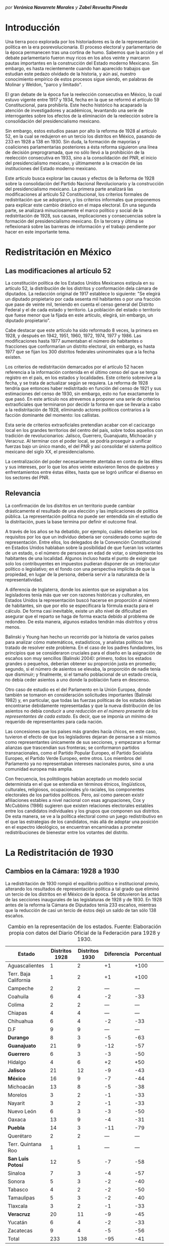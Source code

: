 #+STARTUP: showall
# #+TITLE: La redistritación de 1928, pieza faltante de la construcción del Estado moderno mexicano
#+OPTIONS: toc:nil
# # will change captions to Spanish, see https://lists.gnu.org/archive/html/emacs-orgmode/2010-03/msg00879.html
#+LANGUAGE: es 
#+begin_src yaml :exports results :results value html
---
layout: post 
title:  "La redistritación de 1928, /por Verónica Navarrete M. y Zabel Revuelta P./"
subtitle: "Pieza faltante de la construcción del Estado moderno mexicano"
date:   2018-01-23
categories: redistritación reapportionment
---
#+end_src
#+results:

/por *Verónica Navarrete Morales* y *Zabel Revuelta Pineda*/

* Introducción

Una tierra poco explorada por los historiadores es la de la representación política en la era posrevolucionaria. El proceso electoral y parlamentario de la época permanecen tras una cortina de humo. Sabemos que la acción y el debate parlamentario fueron muy ricos en los años veinte y marcaron pautas importantes en la construcción del Estado moderno Mexicano. Sin embargo, es hasta recientemente cuando han aparecido trabajos que estudian este pedazo olvidado de la historia, y aún así, nuestro conocimiento empírico de estos procesos sigue siendo, en palabras de Molinar y Weldon, "parco y limitado". 

El gran debate de la época fue la reelección consecutiva en México, la cual estuvo vigente entre 1917 y 1934, fecha en la que se reformó el artículo 59 Constitucional, para prohibirla. Este hecho histórico ha acaparado la atención de investigadores y académicos, levantando una serie de interrogantes sobre los efectos de la eliminación de la reelección sobre la consolidación del presidencialismo mexicano. 

Sin embargo, estos estudios pasan por alto la reforma de 1928 al artículo 52, en la cual se redujeron en un tercio los distritos en México, pasando de 233 en 1928 a 138 en 1930. Sin duda, la formación de mayorías y coaliciones parlamentarias posteriores a ésta reforma siguieron una línea de decisión preprogramada, que no sólo llevó a la prohibición de la reelección consecutiva en 1933, sino a la consolidación del PNR, el inicio del presidencialismo mexicano, y últimamente a la creación de las instituciones del Estado moderno mexicano. 

Este artículo busca explorar las causas y efectos de la Reforma de 1928 sobre la consolidación del Partido Nacional Revolucionario y la construcción del presidencialismo mexicano. La primera parte analizará las modificaciones al artículo 52 Constitucional, los criterios formales de redistritación que se adoptaron, y los criterios informales que proponemos para explicar este cambio drástico en el mapa electoral. En una segunda parte, se analizará minuciosamente el marco político y social de la redistritación de 1928, sus causas, implicaciones y consecuencias sobre la formación del presidencialismo mexicano. En la tercera y última se reflexionará sobre las barreras de información y el trabajo pendiente por hacer en este importante tema.

* Redistritación en México

** Las modificaciones al artículo 52

La constitución política de los Estados Unidos Mexicanos estipula en su artículo 52, la distribución de los distritos y conformación dela cámara de diputados. La redacción original de 1917 establece lo siguiente: "Se elegirá un diputado propietario por cada sesenta mil habitantes o por una fracción que pase de veinte mil, teniendo en cuenta el censo general del Distrito Federal y el de cada estado y territorio. La población del estado o territorio que fuese menor que la fijada en este artículo, elegirá, sin embargo, un diputado propietario".

Cabe destacar que este artículo ha sido reformado 8 veces, la primera en 1928, y después en 1942, 1951, 1960, 1972, 1974, 1977 y 1986. Las modificaciones hasta 1977 aumentaban el número de habitantes o fracciones que conformarían un distrito electoral, sin embargo, es hasta 1977 que se fijan los 300 distritos federales uninominales que a la fecha existen. 

Los criterios de redistritación demarcados por el artículo 52 hacen referencia a la información contenida en el último censo del que se tenga registro en el país, en los estados y localidades. Este criterio sobrevive a la fecha, y se trata de actualizar según se requiera. La reforma de 1928 tendría que entonces haber redistritado en función del censo de 1921 y sus estimaciones del censo de 1930, sin embargo, esto no fue exactamente lo que pasó. En este artículo nos atrevemos a proponer una serie de criterios extraoficiales que terminaron por decidir la forma en que se llevaría a cabo a la redistritación de 1928, eliminando actores políticos contrarios a la facción dominante del momento: los callistas. 

Esta serie de criterios extraoficiales pretendían acabar con el cacicazgo local en los grandes territorios del centro del país, sobre todos aquellos con tradición de revolucionarios: Jalisco, Guerrero, Guanajuato, Michoacán y Veracruz. Al terminar con el poder local, se podría proseguir a unificar fuerzas bajo un único mando, el del PNR y así consolidar el sistema político mexicano del siglo XX, el presidencialismo. 

La centralización del poder necesariamente atentaba en contra de las élites y sus intereses, por lo que los años veinte estuvieron llenos de quiebres y enfrentamientos entre éstas élites, hasta que se logró unificar el disenso en los sectores del PNR.

** Relevancia

La confirmación de los distritos en un territorio puede cambiar drásticamente el resultado de una elección y las implicaciones de política pública. La representación política no puede ser entendida sin el estudio de la distritación, pues la base termina por definir el outcome final. 

A través de los años se ha debatido, por ejemplo, cuáles deberían ser los requisitos por los que un individuo debería ser considerado como sujeto de representación. Entre ellos, los delegados de la Convención Constitucional en Estados Unidos hablaban sobre la posibilidad de que fueran los votantes de un estado, o el número de personas en edad de votar, o simplemente los habitantes de una localidad. Algunos incluso hasta el punto de exigir que solo los contribuyentes en impuestos pudieran disponer de un interlocutor político o legislativo; en el fondo con una perspectiva implícita de que la propiedad, en lugar de la persona, debería servir a la naturaleza de la representatividad.

A diferencia de Inglaterra, donde los asientos que se asignaban a los legisladores tenía más que ver con razones históricas y culturales, en Estados Unidos la representación buscó hacerse en proporción al número de habitantes, sin que por ello se especificara la fórmula exacta para el cálculo. De forma casi inevitable, existe un alto nivel de dificultad en asegurar que el reparto se haga de forma exacta debido al problema de redondeo. De esta manera, algunos estados tendrán más distritos y otros menos.

Balinski y Young han hecho un recorrido por la historia de varios países para analizar cómo matemáticos, estadísticos, y analistas políticos han tratado de resolver este problema. En el caso de los padres fundadores, los principios que se consideraron cruciales para el diseño en la asignación de escaños son muy sencillos (Balinski 2004): primero, todos los estados grandes o pequeños, deberían obtener su proporción justa en promedio; segundo, si el número de asientos se elevaba, la proporción de nadie tenía que disminuir; y finalmente, si el tamaño poblacional de un estado crecía, no debía ceder asientos a uno donde la población fuera en descenso.

Otro caso de estudio es el del Parlamento en la Unión Europea, donde también se tomaron en consideración solicitudes importantes (Balinski 1982) y, en particular, que todas las fuerzas políticas de los estados debían encontrarse debidamente representadas y que la nueva distribución de los asientos no debía conducir a /una reducción en el número presente de los representantes de cada estado/. Es decir, que se imponía un mínimo de requerido de representantes para cada nación.

Las concesiones que los países más grandes hacía chicos, en este caso, tuvieron el efecto de que los legisladores dejaran de pensarse a sí mismos como representantes únicamente de sus secciones, y empezaran a formar alianzas que trascendían sus fronteras; se conformaron partidos transnacionales, como el Partido Popular Europeo, el Partido Socialista Europeo, el Partido Verde Europeo, entre otros. Los miembros del Parlamento ya no representaban intereses nacionales puros, sino a una comunidad europea más amplia.

Con frecuencia, los politólogos habían aceptado un modelo social determinista en el que se entendía en términos étnicos, lingüísticos, culturales, religiosos, ocupacionales y/o raciales, los componentes electorales de los partidos políticos. Pero, así como parecen existir afiliaciones estables a nivel nacional con esas agrupaciones, Cox y McCubbins (1986) sugieren que existen relaciones electorales estables entre los candidatos individuales y los grupos que componen sus distritos. De esta manera, se ve a la política electoral como un juego redistributivo en el que  las estrategias de los candidatos, más allá de adoptar una posición en el espectro ideológico, se encuentran encaminadas a prometer redistribuciones de bienestar entre los votantes del distrito.

* La Redistritación de 1930

** Cambios en la Cámara: 1928 a 1930

La redistritación de 1930 rompió el equilibrio político e institucional previo, alterando los resultados de representación política a tal grado que eliminó un tercio de los distritos en el México de la época. Se obtuvieron las actas de las secciones inaugurales de las legislaturas de 1928 y de 1930. En 1928 antes de la reforma la Cámara de Diputados tenía 233 escaños, mientras que la reducción de casi un tercio de éstos dejó un saldo de tan sólo 138 escaños.

#+CAPTION: Cambio en la representación de los estados. Fuente: Elaboración propia con datos del Diario Oficial de la Federación para 1928 y 1930.
#+NAME:   tab:1
| Estado                | Distritos 1928 | Distritos 1930 | Diferencia | Porcentual |
|-----------------------+----------------+----------------+------------+------------|
| Aguascalientes        |              1 |              2 |         +1 |       +100 |
| Terr. Baja California |              1 |              2 |         +1 |       +100 |
| Campeche              |              2 |              2 |        --- |        --- |
| Coahuila              |              6 |              4 |         -2 |        -33 |
| Colima                |              2 |              2 |        --- |        --- |
| Chiapas               |              4 |              4 |        --- |        --- |
| Chihuahua             |              6 |              4 |         -2 |        -33 |
| D.F                   |              9 |              9 |        --- |        --- |
| *Durango*             |              8 |              3 |         -5 |        -63 |
| *Guanajuato*          |             21 |              9 |        -12 |        -57 |
| *Guerrero*            |              6 |              3 |         -3 |        -50 |
| Hidalgo               |              4 |              6 |         +2 |        +50 |
| *Jalisco*             |             21 |             12 |         -9 |        -43 |
| *México*              |             16 |              9 |         -7 |        -44 |
| Michoacán             |             13 |              8 |         -5 |        -38 |
| Morelos               |              3 |              2 |         -1 |        -33 |
| Nayarit               |              3 |              2 |         -1 |        -33 |
| Nuevo León            |              6 |              3 |         -3 |        -50 |
| Oaxaca                |             13 |              9 |         -4 |        -31 |
| *Puebla*              |             14 |              3 |        -11 |        -79 |
| Querétaro             |              2 |              2 |        --- |        --- |
| Terr. Quintana Roo    |              1 |              1 |        --- |        --- |
| *San Luis Potosí*     |             12 |              5 |         -7 |        -58 |
| Sinaloa               |              7 |              3 |         -4 |        -57 |
| Sonora                |              5 |              3 |         -2 |        -40 |
| Tabasco               |              4 |              2 |         -2 |        -50 |
| Tamaulipas            |              5 |              3 |         -2 |        -40 |
| Tlaxcala              |              3 |              2 |         -1 |        -33 |
| *Veracruz*            |             20 |             11 |         -9 |        -45 |
| Yucatán               |              6 |              4 |         -2 |        -33 |
| Zacatecas             |              9 |              4 |         -5 |        -56 |
|-----------------------+----------------+----------------+------------+------------|
| Total                 |            233 |            138 |        -95 |        -41 |

Podemos observar en la Tabla [[tab:1]], resaltados en negritas, aquellos estados que perdieron más de la mitad de sus distritos: Durango, Guanajuato, Guerrero, Jalisco, México, Puebla, San Luis Potosí y Veracruz. En nuestro punto de vista, es importante señalar que los estados que sufrieron esta disminución son todos del centro del país, el cual, además de estar más poblado históricamente, ha tenido más desarrollo y participación en la historia política, por lo que suponemos que existen más lealtades políticas por garantizar y cacicazgos por eliminar en esos estados. 

** Cambios Poblacionales

La población nacional entre 1921 y 1930 sufre un aumento de 2 dos millones de habitantes. Para la redistritación de 1928 se debió de haber tomado en cuenta la proyección de crecimiento demográfico para 1930, y en su caso haber aumentado el número de personas por distrito, no redistritar reduciendo el número de distritos. 

#+CAPTION: Población de los estados en los 1920s e índice de representación relativa. Fuente: Elaboración propia con datos de INEGI para el Censo de 1921 y 1930.
#+NAME:   tab:2
| Estado                | Población 1921 | Población 1930 | Cambio | RRI 1928 | RRI 1930 |
|-----------------------+----------------+----------------+--------+----------+----------|
| Aguascalientes        | 107,581        | 132,900        |   +24% |     0.53 |     1.81 |
| Terr. Baja California | 62,831         | 95,416         |   +52% |     0.74 |     2.51 |
| Campeche              | 76,419         | 84,630         |   +11% |     1.68 |     2.83 |
| Coahuila              | 393,480        | 436,425        |   +11% |     0.98 |     1.10 |
| Colima                | 91,749         | 61,923         |   -33% |     2.29 |     3.87 |
| Chiapas               | 421,744        | 529,983        |   +26% |     0.54 |     0.91 |
| Chihuahua             | 401,622        | 491,792        |   +22% |     0.87 |     0.98 |
| D.F                   | 906,063        | 1,229,576      |   +36% |     0.52 |     0.88 |
| Durango               | 336,766        | 404,364        |   +20% |     1.41 |     0.89 |
| Guanajuato            | 860,364        | 987,801        |   +15% |     1.51 |     1.09 |
| Guerrero              | 566,836        | 641,690        |   +13% |     0.66 |     0.56 |
| Hidalgo               | 622,241        | 677,772        |    +9% |     0.42 |     1.06 |
| Jalisco               | 1,191,957      | 1,255,346      |    +5% |     1.19 |     1.15 |
| México                | 884,617        | 990,112        |   +12% |     1.15 |     1.09 |
| Michoacán             | 939,849        | 1,048,381      |   +12% |     0.88 |     0.92 |
| Morelos               | 103,440        | 132,068        |   +28% |     1.61 |     1.82 |
| Nayarit               | 163,183        | 167,724        |    +3% |     1.27 |     1.43 |
| Nuevo León            | 336,412        | 417,491        |   +24% |     1.02 |     0.86 |
| Oaxaca                | 976,005        | 1,084,549      |   +11% |     0.85 |     1.00 |
| Puebla                | 1,024,955      | 1,150,425      |   +12% |     0.86 |     0.31 |
| Querétaro             | 220,231        | 234,058        |    +6% |     0.61 |     1.02 |
| Terr. Quintana Roo    | 10,966         | 10,620         |    -3% |     6.69 |    11.29 |
| San Luis Potosí       | 445,681        | 579,831        |   +30% |     1.47 |     1.03 |
| Sinaloa               | 341,265        | 395,618        |   +16% |     1.26 |     0.91 |
| Sonora                | 275,127        | 316,271        |   +15% |     1.12 |     1.14 |
| Tabasco               | 210,437        | 224,023        |    +6% |     1.27 |     1.07 |
| Tamaulipas            | 286,904        | 344,039        |   +20% |     1.03 |     1.05 |
| Tlaxcala              | 178,570        | 205,458        |   +15% |     1.04 |     1.17 |
| Veracruz              | 1,159,935      | 1,377,293      |   +19% |     1.03 |     0.96 |
| Yucatán               | 358,221        | 386,096        |    +8% |     1.10 |     1.24 |
| Zacatecas             | 379,329        | 459,047        |   +21% |     1.39 |     1.05 |
|-----------------------+----------------+----------------+--------+----------+----------|
| Total                 | 14,334,780     | 16,552,722     |   +15% |     1.00 |     1.00 |

Bajo el criterio poblacional estipulado en el artículo 52, las demarcaciones territoriales de los distritos varían en función de la población representada, y siguiendo esta lógica, a pesar de que se subió el número de personas por demarcación, no existe otro criterio oficial por el cual se pueda explicar la reducción drástica de distritos en 1928. Los estados analizados previamente (Durango, Guanajuato, Guerrero, Jalisco, México, Puebla, San Luis Potosí y Veracruz) perdieron más de la mitad de sus distritos, sin embargo, podemos observar en la Tabla [[tab:2]] que, en conjunto, aumentaron su población promedio en 15.75%. Esto refuerza nuestra hipótesis sobre la existencia de criterios extraoficiales en la decisión de redistritar México en 1928. 

En un segundo momento, nuestro análisis utiliza el índice de representación relativa de Ansolabehere, Gerber y Snyder (2002). El RRI (por sus siglas en inglés) de un estado se obtiene dividiendo el tamaño promedio de los distritos del país entre el tamaño promedio de los ditritos del estado (donde el tamaño lo establecimos con la población reportada en el censo de 1930). Esto es, 

$$
\begin{equation}
  \text{RRI}_e = \frac{\frac{\text{pob. nacional}}{\text{tamaño cámara}}}{\frac{\text{pob. del estado}_e}{\text{diputados del estado}_e}}.
\end{equation}
$$

El RRI se interpreta muy simplemente: cuando $\text{RRI}_e = 1$, indica que el estado $e$ tiene el número ideal de diputados de acuerdo a su población. Indices por encima de uno indican sobre-representación del estado (es decir, $e$ tiene más diputados que los correspondientes a su población) y por debajo de uno indican sub-representación. Y el valor cardinal refiere el porcentaje de discrepancia con el ideal: $/text{RRI}_e=1.12$ equivale a 12 por ciento por encima del ideal. Esta discrepancia se conoce en ciencia política como /malapportionment/. En el caso de la redistritación de 1928 en México argumentamos que los criterios políticos informales incitaron /malapportionment/.

Regresando a los ocho estados que señalamos anteriormente, los cuales perdieron más de la mitad de sus escaños, podemos precisar las siguientes conclusiones: 

1. De 1928 a 1930 el índice RRI de todos estos estados disminuyó, en casos como el de Durango pasaron de tener una sobre-representación de 41 por ciento a una sub-representación de 11 por ciento. 
2. De los estados que ya estaban sub-representados en 1928 como Guerrero y Puebla, disminuyeron aún más su índice RRI pasando de 33% menos diputados que los ideales a 44% menos para el caso de Guerrero, y de 13% menos diputados que los ideales a 69% menos para el caso de Puebla.
3. De los estados sobre-representados en 1928 como Guanajuato, Jalisco, México y San Luis Potosí disminuyeron su índice RRI en promedio un 23%, sin embargo para 1930 siguen sobre-representados. 

El intento de rastrear la técnica o criterios oficiales sobre los cuales se basaron los legisladores para redistritar en 1928 es limitado. La base histórica de evidencia es nula, por tanto, sólo queda especular sobre las motivaciones reales detrás de estas decisiones. Sin duda, estados históricamente poderosos y contrarios al régimen que planteaba Calles sufrieron inequidades en la distribución de representantes. Por lo que nuestra hipótesis sobre la existencia de criterios extraoficiales en la decisión de redistritar México en 1928 parecería confirmarse.

** Relevancia e implicaciones

Molinar y Weldon (2009) demuestran en su libro que durante 1917 y 1928 no existió una mayoría estable en el Congreso, pues el porcentaje de iniciativas del Ejecutivo aprobadas por el congreso aumenta hasta después de 1934, por tanto, concluyen que el balance gobierno-oposición de la déada de los veinte es una de las características que destacan en la antesala del enérgico presidencialismo mexicano. 

El equilibrio previo a la consolidación del presidencialismo mexicano, proponemos nosotras, que empieza a romperse con la reforma de 1928, en donde empieza el proceso de centralización del poder, al eliminar la influencia de caciques locales en el escenario nacional, y el punto de quiebre sucede en 1929, con creación del PNR y el inicio del llamado "Maximato", donde se aplica a la máxima la disciplina de partido y la eliminación de los actores políticos que no se sometan al régimen. 

Los procesos de redistritación y reducción de distritos son fundamentales para entender las dinámicas de representación política y de sensibilidad de políticas públicas. La reforma de 1928 moldeó los resultados electorales y de política en niveles inimaginables por el resto del siglo XX, y es posible que aún suframos un rezago de esta decisión. 

*** Debate Reeleccionista de 1933

Los reflectores del análisis político de principios del siglo XX se los lleva del debate reeleccionista de 1933, en donde se elimina la posibilidad de renovar la vigencia del poder legislativo que antes había tenido lugar en el sistema político mexicano. Godoy (2014) describe en su tesis que la presencia de la relección antes de este año había sido histórica, y casi constante, a pesar de la inestabilidad de las Constituciones y sus numerosos cambios; en 1824, 1836, 1847, 1857, 1874 y 1917 los diputados podían ser reelectos hasta por tiempo indefinido.
 
Sin embargo, desde el periodo de la Revolución Mexicana el tema de la reelección (genérica) se instituyó como un asunto de gran relevancia y que merecía un lugar en la esfera de la opinión pública. Francisco I. Madero incorporó al ideario colectivo la necesidad del "Sufragio efectivo, no reelección" desde su publicación de La Sucesión Presidencial. Luego esta idea se convirtió en lema del gobierno federal, y de algunos estados, y el Congreso Constituyente prohibió que el titular del Ejecutivo  Federal pudiera ser reelecto.

Por aquellos años, la reelección terminó por convertirse en un tema polémico y recurrente en las discusiones dentro del recinto legislativo. Godoy (2004) plantea que esto haya ocurrido así por los estragos que había dejado la reelección presidencial en el país y el recelo hacia la permanencia que se trasladaba a otros puestos políticos.

Antes, las características que correspondieron al periodo comprendido entre 1917 y 1933 consideraban la elección directa del presidente por un periodo de cuatro años, elecciones legislativas directas cada dos años, reelección consecutiva e indefinida para diputados titulares, un diputado propietario por cada sesenta mil habitantes, y postularse para ocupar puestos de elección popular sin la necesidad de ser nominado por algún partido. Los Diarios de Debate apuntan a que los incentivos que se generaban en el comportamiento de los diputados no eran del todo perversos, era menester poder comunicar a los votantes el trabajo que se estaba realizando. Así lo muestra la intervención de Antonio Quiroga del Estado de México en la XXVII Legislatura:

#+BEGIN_QUOTE
Estos señores deberían popularizarse en sus distritos, debieran de llevar a sus distritos el convencimiento de que estaban cumpliendo su deber, pero no conformarse exclusivamente con que aquí los aplaudan veinte o treinta o cien mil; deberían de estar siempre en su lugar de origen y entonces serían verdaderamente populares$\ldots$[fn:1]
#+END_QUOTE

Como argumenta Weldon (2003) existen dos razones fundamentales para explicar estas reformas. En primer lugar, la contribución a la centralización de poderes en torno a las dependencias de gobierno en manos del partido y del Jefe máximo. Y en segundo lugar, aceleraron la centralización a nivel nacional como parte de un proyecto que debilitaba partidos y maquinarias políticas locales en beneficio del PNR. 

Adicionalmente, y no por ello menos importante, debe mencionarse la presencia de miembros del Partido Nacional Antireeleccionista (PNA) que tuvieron representación desde el Congreso Constituyente hasta la XXVIII Legislatura. Sus propuestas versaban en que el principio de lo reelección tenía que ser extendido hacia otros puestos.

Sin embargo, nuestra propuesta es ver un paso atrás, en la configuración del voto de estas susodichas reformas, es decir, quién votó a favor de estas reformas y porqué. Nuestra teoría es que la reforma de 1928 eliminó de la coalición ganadora a aquellos políticos locales que se negaron a entregarse al proyecto de formación del PNR, por tanto, al eliminar a la disidencia u oposición, el voto de posteriores reformas pasó sin problemas. Evidencia para confirmar esto, es el porcentaje de proyectos enviados por el presidente a la cámara, cifra que aumentó en 78.4% después de esta reforma. 

Con la sutil desaparición de los opositores y la el arranque del disciplinamiento partidista en el PNR, dio inicio la etapa del "Maximato". La reelección era uno de los instrumentos que impedían que se fortaleciera y unificara el poder hegemónico de ese partido: el efecto de la profesionalización legislativa era que se erigieran importantes liderazgos dentro de la Cámara, en un sistema que se dividía en facciones, liderazgos locales, y las reminiscencias militares.

* Conclusión: Importancia histórica y política

La construcción del Estado moderno mexicano no puede entenderse sin esta pieza faltante, la reforma de 1928 como el primer paso hacia la centralización del poder que culminaría en el llamado "presidencialismo mexicano". Posteriormente, los debates reeleccionistas de 1933 que culminarían en la prohibición absoluta de la reelección, fortalecen la centralización del poder político bajo un sólo juego ganador, el PNR. 

La propuesta de esta investigación es resaltar el papel que jugó la reforma de redistritación de 1928 en la formación del Estado mexicano moderno, sobre todo, cómo es que esta funcionó como la configuración básica para eliminar la oposición del juego político. Después de este importante recorte de poderes políticos, la consolidación del PNR y del presidencialismo mexicano se puede entender como un pacto implícito entre los miembros de la coalición ganadora. 

Este hecho está lejos de ser esclarecido, los actores políticos, sus incentivos, los puntos de veto y las consecuencias presentadas aquí son una breve reconstrucción de la historia que aún falta por investigar. Por tanto, este es un interesante caso de estudio para entender la configuración del sistema político mexicano. 

Reavivar el debate de la redistritación y la reelección en nuestro país, podría tener efectos positivos como la necesidad de instituir un mecanismo de rendición de cuentas a nuestro sistema parlamentario. Todo órgano del Estado y todo servidor público debería ser objeto de accountability por sus actividades en el ejercicio de su encargo. Marván, Casar y Puente (2010), hablan de los privilegios que gozan los legisladores en buena medida por el fuero que les confiere la Constitución, pero también por la imposibilidad que tienen los electores de sancionar o premiar sus conductas. Así, los diputados y senadores no tienen ninguna obligación de informar o justificar sus acciones más que, en todo caso, a sus líderes y partidos políticos.

* Referencias

- Ansolabehere S., Gerber, A., y Snyder J. (2002) "Equal votes, equal money: Court-ordered redistricting and public expenditures in the American states" /American Political Science Review/ 96(4):767-77. 
- Dworak, Fernando F. (coord.) (2003), /El legislador a examen. El debate sobre la reelección legislativa en México/, México, FCE-Cámara de Diputados, 311 pp.
- Balinski, M., & Young, H. (1982). Fair Representation in the European Parliament. /Journal of Common Market Studies/, 361-373.
- Cox, G. W., & McCubbins, M. D. (1986). Electoral Politics as a Redistributive Game. /The Journal of Politics/, 370-389.
- Godoy, L. F. (2014). Reelección en la Cámara de Diputados, 1917-1933. Federalismo y Ambición Política. Ciudad de México: Instituto Tecnológico Autónomo de México.
- Marván, I., Puente, K., & Casar, M. A. (2010). La rendición de cuentas y el poder legislativo. Ciudad de México: Centro de Investigación y Docencia Económicas, División de Administración Pública.
- Young, P. H. (2004). Fairness in Aportionment. Census Bureau Symposium. Johns Hopkins University & The Brookings Institution.
- Weldon, Jeffrey A. (2003) El Congreso, las maquinarias políticas locales y el "Maximato": las reformas no-reeleccionista de 1933. El Legislador a examen. FCE - Cámara de Diputados. 

[fn:1] /Diario de Debates/, Legislatura XXVII-Año I-Periodo Ordinario, Fecha 19181216, Número de Diario 99.
